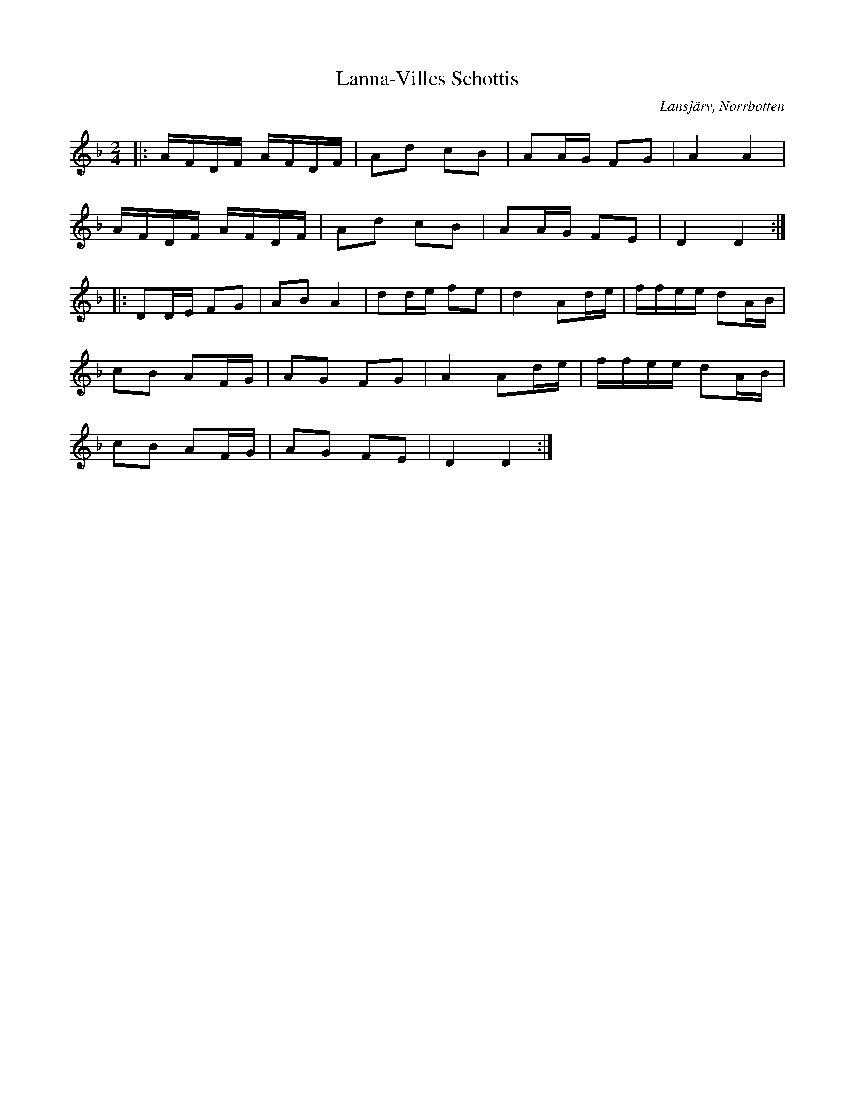 %%abc-charset utf-8

X:1
T:Lanna-Villes Schottis
R:Schottis
S:Efter Vifast Björklund
O:Lansjärv, Norrbotten
Z:ABC-transkribering av Johan Dahlberg
M:2/4
L:1/8
K:Dm
 |:A/2F/2D/2F/2 A/2F/2D/2F/2|Ad cB|AA/2G/2 FG|A2A2|
A/2F/2D/2F/2 A/2F/2D/2F/2|Ad cB|AA/2G/2 FE|D2D2::
DD/2E/2 FG|AB A2|dd/2e/2 fe|d2 Ad/2e/2|f/2f/2e/2e/2 dA/2B/2|
cB AF/2G/2|AG FG|A2 Ad/2e/2|f/2f/2e/2e/2 dA/2B/2|
cB AF/2G/2|AG FE|D2D2:|]

